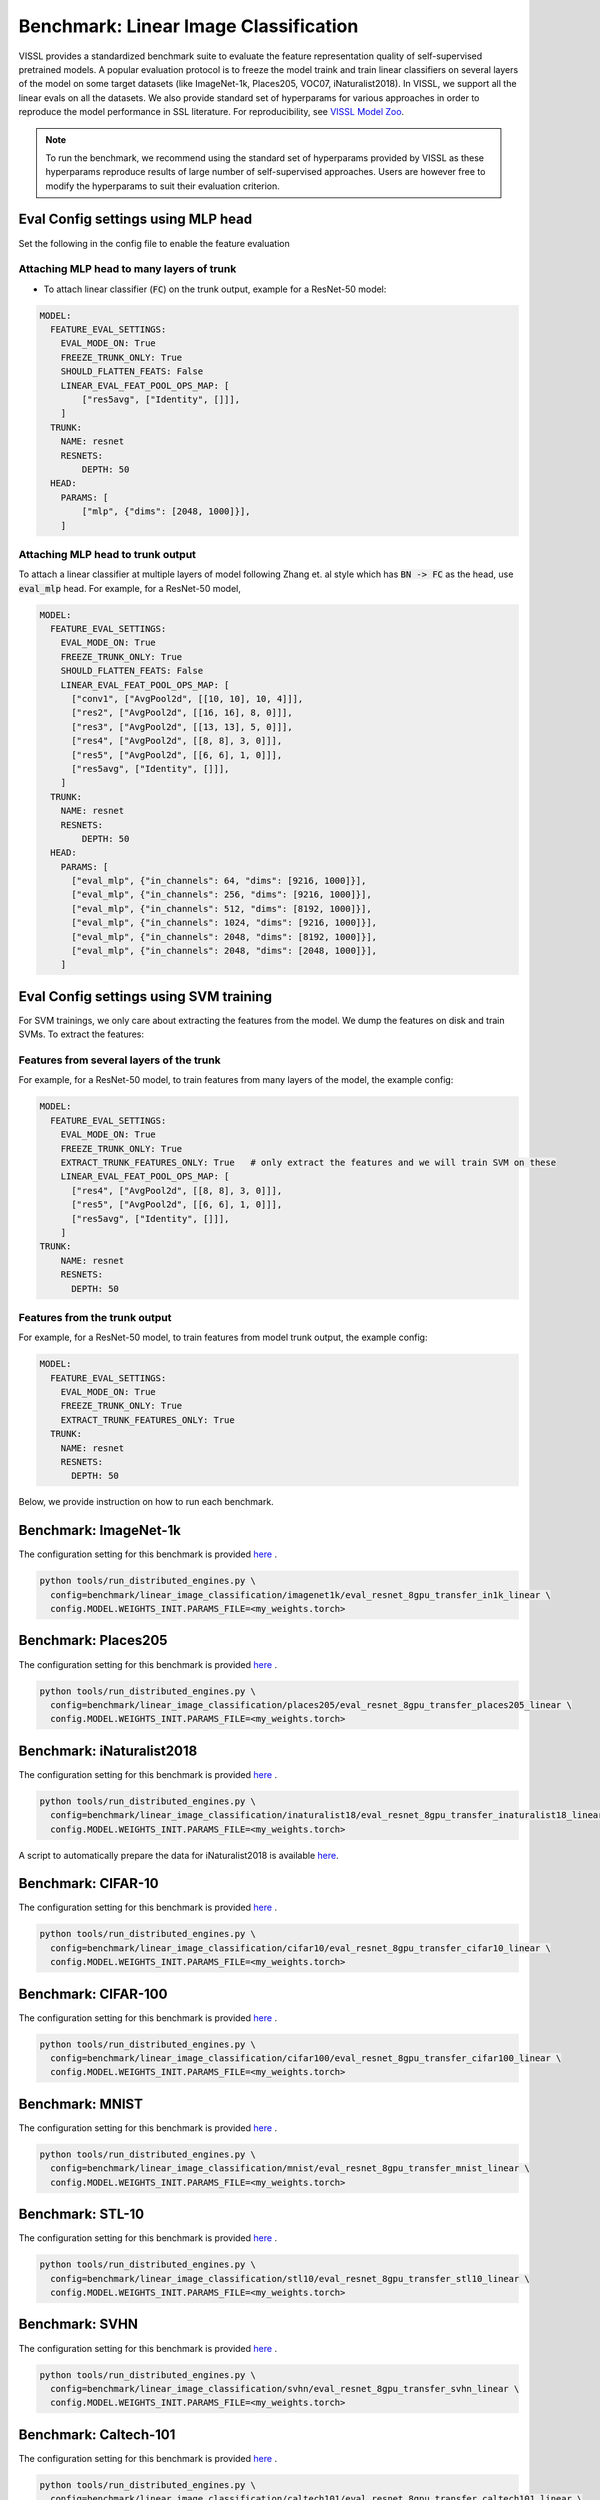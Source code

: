 Benchmark: Linear Image Classification
===========================================================

VISSL provides a standardized benchmark suite to evaluate the feature representation quality of self-supervised pretrained models. A popular
evaluation protocol is to freeze the model traink and train linear classifiers on several layers of the model on some target datasets (like ImageNet-1k, Places205, VOC07, iNaturalist2018).
In VISSL, we support all the linear evals on all the datasets. We also provide standard set of hyperparams for various approaches
in order to reproduce the model performance in SSL literature. For reproducibility, see `VISSL Model Zoo <https://github.com/facebookresearch/vissl/blob/main/MODEL_ZOO.md>`_.

.. note::

    To run the benchmark, we recommend using the standard set of hyperparams provided by VISSL as these hyperparams reproduce results of large number of self-supervised approaches.
    Users are however free to modify the hyperparams to suit their evaluation criterion.

Eval Config settings using MLP head
--------------------------------------

Set the following in the config file to enable the feature evaluation

Attaching MLP head to many layers of trunk
~~~~~~~~~~~~~~~~~~~~~~~~~~~~~~~~~~~~~~~~~~~~~

- To attach linear classifier (:code:`FC`) on the trunk output, example for a ResNet-50 model:

.. code-block:: yaml

    MODEL:
      FEATURE_EVAL_SETTINGS:
        EVAL_MODE_ON: True
        FREEZE_TRUNK_ONLY: True
        SHOULD_FLATTEN_FEATS: False
        LINEAR_EVAL_FEAT_POOL_OPS_MAP: [
            ["res5avg", ["Identity", []]],
        ]
      TRUNK:
        NAME: resnet
        RESNETS:
            DEPTH: 50
      HEAD:
        PARAMS: [
            ["mlp", {"dims": [2048, 1000]}],
        ]


Attaching MLP head to trunk output
~~~~~~~~~~~~~~~~~~~~~~~~~~~~~~~~~~~~~~~~~~~~~

To attach a linear classifier at multiple layers of model following Zhang et. al style which has :code:`BN -> FC` as the head, use :code:`eval_mlp` head. For example, for a ResNet-50 model,

.. code-block:: yaml

    MODEL:
      FEATURE_EVAL_SETTINGS:
        EVAL_MODE_ON: True
        FREEZE_TRUNK_ONLY: True
        SHOULD_FLATTEN_FEATS: False
        LINEAR_EVAL_FEAT_POOL_OPS_MAP: [
          ["conv1", ["AvgPool2d", [[10, 10], 10, 4]]],
          ["res2", ["AvgPool2d", [[16, 16], 8, 0]]],
          ["res3", ["AvgPool2d", [[13, 13], 5, 0]]],
          ["res4", ["AvgPool2d", [[8, 8], 3, 0]]],
          ["res5", ["AvgPool2d", [[6, 6], 1, 0]]],
          ["res5avg", ["Identity", []]],
        ]
      TRUNK:
        NAME: resnet
        RESNETS:
            DEPTH: 50
      HEAD:
        PARAMS: [
          ["eval_mlp", {"in_channels": 64, "dims": [9216, 1000]}],
          ["eval_mlp", {"in_channels": 256, "dims": [9216, 1000]}],
          ["eval_mlp", {"in_channels": 512, "dims": [8192, 1000]}],
          ["eval_mlp", {"in_channels": 1024, "dims": [9216, 1000]}],
          ["eval_mlp", {"in_channels": 2048, "dims": [8192, 1000]}],
          ["eval_mlp", {"in_channels": 2048, "dims": [2048, 1000]}],
        ]


Eval Config settings using SVM training
------------------------------------------

For SVM trainings, we only care about extracting the features from the model. We dump the features on disk and train SVMs. To extract the
features:

Features from several layers of the trunk
~~~~~~~~~~~~~~~~~~~~~~~~~~~~~~~~~~~~~~~~~~~~~

For example, for a ResNet-50 model, to train features from many layers of the model, the example config:

.. code-block:: yaml

    MODEL:
      FEATURE_EVAL_SETTINGS:
        EVAL_MODE_ON: True
        FREEZE_TRUNK_ONLY: True
        EXTRACT_TRUNK_FEATURES_ONLY: True   # only extract the features and we will train SVM on these
        LINEAR_EVAL_FEAT_POOL_OPS_MAP: [
          ["res4", ["AvgPool2d", [[8, 8], 3, 0]]],
          ["res5", ["AvgPool2d", [[6, 6], 1, 0]]],
          ["res5avg", ["Identity", []]],
        ]
    TRUNK:
        NAME: resnet
        RESNETS:
          DEPTH: 50


Features from the trunk output
~~~~~~~~~~~~~~~~~~~~~~~~~~~~~~~

For example, for a ResNet-50 model, to train features from model trunk output, the example config:

.. code-block:: yaml

    MODEL:
      FEATURE_EVAL_SETTINGS:
        EVAL_MODE_ON: True
        FREEZE_TRUNK_ONLY: True
        EXTRACT_TRUNK_FEATURES_ONLY: True
      TRUNK:
        NAME: resnet
        RESNETS:
          DEPTH: 50


Below, we provide instruction on how to run each benchmark.

Benchmark: ImageNet-1k
---------------------------

The configuration setting for this benchmark
is provided `here <https://github.com/facebookresearch/vissl/tree/main/configs/config/benchmark/linear_image_classification/imagenet1k>`_ .

.. code-block:: bash

    python tools/run_distributed_engines.py \
      config=benchmark/linear_image_classification/imagenet1k/eval_resnet_8gpu_transfer_in1k_linear \
      config.MODEL.WEIGHTS_INIT.PARAMS_FILE=<my_weights.torch>


Benchmark: Places205
---------------------------

The configuration setting for this benchmark
is provided `here <https://github.com/facebookresearch/vissl/tree/main/configs/config/benchmark/linear_image_classification/places205>`_ .

.. code-block:: bash

    python tools/run_distributed_engines.py \
      config=benchmark/linear_image_classification/places205/eval_resnet_8gpu_transfer_places205_linear \
      config.MODEL.WEIGHTS_INIT.PARAMS_FILE=<my_weights.torch>


Benchmark: iNaturalist2018
---------------------------------

The configuration setting for this benchmark
is provided `here <https://github.com/facebookresearch/vissl/tree/main/configs/config/benchmark/linear_image_classification/inaturalist18>`_ .

.. code-block:: bash

    python tools/run_distributed_engines.py \
      config=benchmark/linear_image_classification/inaturalist18/eval_resnet_8gpu_transfer_inaturalist18_linear \
      config.MODEL.WEIGHTS_INIT.PARAMS_FILE=<my_weights.torch>

A script to automatically prepare the data for iNaturalist2018 is available `here <https://github.com/facebookresearch/vissl/tree/main/extra_scripts>`_.

Benchmark: CIFAR-10
-----------------------

The configuration setting for this benchmark
is provided `here <https://github.com/facebookresearch/vissl/tree/main/configs/config/benchmark/linear_image_classification/cifar10>`_ .

.. code-block:: bash

    python tools/run_distributed_engines.py \
      config=benchmark/linear_image_classification/cifar10/eval_resnet_8gpu_transfer_cifar10_linear \
      config.MODEL.WEIGHTS_INIT.PARAMS_FILE=<my_weights.torch>


Benchmark: CIFAR-100
-----------------------

The configuration setting for this benchmark
is provided `here <https://github.com/facebookresearch/vissl/tree/main/configs/config/benchmark/linear_image_classification/cifar100>`_ .

.. code-block:: bash

    python tools/run_distributed_engines.py \
      config=benchmark/linear_image_classification/cifar100/eval_resnet_8gpu_transfer_cifar100_linear \
      config.MODEL.WEIGHTS_INIT.PARAMS_FILE=<my_weights.torch>


Benchmark: MNIST
-----------------------

The configuration setting for this benchmark
is provided `here <https://github.com/facebookresearch/vissl/tree/main/configs/config/benchmark/linear_image_classification/mnist>`_ .

.. code-block:: bash

    python tools/run_distributed_engines.py \
      config=benchmark/linear_image_classification/mnist/eval_resnet_8gpu_transfer_mnist_linear \
      config.MODEL.WEIGHTS_INIT.PARAMS_FILE=<my_weights.torch>


Benchmark: STL-10
-----------------------

The configuration setting for this benchmark
is provided `here <https://github.com/facebookresearch/vissl/tree/main/configs/config/benchmark/linear_image_classification/stl10>`_ .

.. code-block:: bash

    python tools/run_distributed_engines.py \
      config=benchmark/linear_image_classification/stl10/eval_resnet_8gpu_transfer_stl10_linear \
      config.MODEL.WEIGHTS_INIT.PARAMS_FILE=<my_weights.torch>


Benchmark: SVHN
-----------------------

The configuration setting for this benchmark
is provided `here <https://github.com/facebookresearch/vissl/tree/main/configs/config/benchmark/linear_image_classification/svhn>`_ .

.. code-block:: bash

    python tools/run_distributed_engines.py \
      config=benchmark/linear_image_classification/svhn/eval_resnet_8gpu_transfer_svhn_linear \
      config.MODEL.WEIGHTS_INIT.PARAMS_FILE=<my_weights.torch>


Benchmark: Caltech-101
-----------------------

The configuration setting for this benchmark
is provided `here <https://github.com/facebookresearch/vissl/tree/main/configs/config/benchmark/linear_image_classification/caltech101>`_ .

.. code-block:: bash

    python tools/run_distributed_engines.py \
      config=benchmark/linear_image_classification/caltech101/eval_resnet_8gpu_transfer_caltech101_linear \
      config.MODEL.WEIGHTS_INIT.PARAMS_FILE=<my_weights.torch>

A script to automatically prepare the data for Caltech-101 is available `here <https://github.com/facebookresearch/vissl/tree/main/extra_scripts>`_.


Benchmark: Describable Textures
--------------------------------

The configuration setting for this benchmark
is provided `here <https://github.com/facebookresearch/vissl/tree/main/configs/config/benchmark/linear_image_classification/dtd>`_ .

.. code-block:: bash

    python tools/run_distributed_engines.py \
      config=benchmark/linear_image_classification/dtd/eval_resnet_8gpu_transfer_dtd_linear \
      config.MODEL.WEIGHTS_INIT.PARAMS_FILE=<my_weights.torch>

A script to automatically prepare the data for DTD is available `here <https://github.com/facebookresearch/vissl/tree/main/extra_scripts>`_.


Benchmark: FGVC Aircrafts
---------------------------

The configuration setting for this benchmark
is provided `here <https://github.com/facebookresearch/vissl/tree/main/configs/config/benchmark/linear_image_classification/aircrafts>`_ .

.. code-block:: bash

    python tools/run_distributed_engines.py \
      config=benchmark/linear_image_classification/aircrafts/eval_resnet_8gpu_transfer_aircrafts_linear \
      config.MODEL.WEIGHTS_INIT.PARAMS_FILE=<my_weights.torch>

A script to automatically prepare the data for FGVC Aircrafts is available `here <https://github.com/facebookresearch/vissl/tree/main/extra_scripts>`_.


Benchmark: FOOD-101
-----------------------

The configuration setting for this benchmark
is provided `here <https://github.com/facebookresearch/vissl/tree/main/configs/config/benchmark/linear_image_classification/food101>`_ .

.. code-block:: bash

    python tools/run_distributed_engines.py \
      config=benchmark/linear_image_classification/food101/eval_resnet_8gpu_transfer_food101_linear \
      config.MODEL.WEIGHTS_INIT.PARAMS_FILE=<my_weights.torch>

A script to automatically prepare the data for FOOD-101 is available `here <https://github.com/facebookresearch/vissl/tree/main/extra_scripts>`_.


Benchmark: GTSRB
-----------------------

The configuration setting for the German Traffic Sign Recognition Benchmark
is provided `here <https://github.com/facebookresearch/vissl/tree/main/configs/config/benchmark/linear_image_classification/gtsrb>`_ .

.. code-block:: bash

    python tools/run_distributed_engines.py \
      config=benchmark/linear_image_classification/gtsrb/eval_resnet_8gpu_transfer_gtsrb_linear \
      config.MODEL.WEIGHTS_INIT.PARAMS_FILE=<my_weights.torch>

A script to automatically prepare the data for GTSRB is available `here <https://github.com/facebookresearch/vissl/tree/main/extra_scripts>`_.


Benchmark: Oxford Flowers
-----------------------

The configuration setting for this benchmark
is provided `here <https://github.com/facebookresearch/vissl/tree/main/configs/config/benchmark/linear_image_classification/oxford_flowers>`_ .

.. code-block:: bash

    python tools/run_distributed_engines.py \
      config=benchmark/linear_image_classification/oxford_flowers/eval_resnet_8gpu_transfer_oxford_flowers_linear \
      config.MODEL.WEIGHTS_INIT.PARAMS_FILE=<my_weights.torch>

A script to automatically prepare the data for Oxford Flowers is available `here <https://github.com/facebookresearch/vissl/tree/main/extra_scripts>`_.


Benchmark: Oxford Pets
-----------------------

The configuration setting for this benchmark
is provided `here <https://github.com/facebookresearch/vissl/tree/main/configs/config/benchmark/linear_image_classification/oxford_pets>`_ .

.. code-block:: bash

    python tools/run_distributed_engines.py \
      config=benchmark/linear_image_classification/oxford_pets/eval_resnet_8gpu_transfer_oxford_pets_linear \
      config.MODEL.WEIGHTS_INIT.PARAMS_FILE=<my_weights.torch>

A script to automatically prepare the data for Oxford Pets is available `here <https://github.com/facebookresearch/vissl/tree/main/extra_scripts>`_.


Benchmark: SUN397
-----------------------

The configuration setting for this benchmark
is provided `here <https://github.com/facebookresearch/vissl/tree/main/configs/config/benchmark/linear_image_classification/sun397>`_ .

.. code-block:: bash

    python tools/run_distributed_engines.py \
      config=benchmark/linear_image_classification/sun397/eval_resnet_8gpu_transfer_sun397_linear \
      config.MODEL.WEIGHTS_INIT.PARAMS_FILE=<my_weights.torch>

A script to automatically prepare the data for SUN397 is available `here <https://github.com/facebookresearch/vissl/tree/main/extra_scripts>`_.


Benchmark: UCF-101
-----------------------

The UCF-101 benchmark evaluates the classification performance on human actions from a single image (the middle frame of the UCF101 dataset).

The configuration setting for this benchmark
is provided `here <https://github.com/facebookresearch/vissl/tree/main/configs/config/benchmark/linear_image_classification/ucf101>`_.

.. code-block:: bash

    python tools/run_distributed_engines.py \
      config=benchmark/linear_image_classification/ucf101/eval_resnet_8gpu_transfer_ucf101_linear \
      config.MODEL.WEIGHTS_INIT.PARAMS_FILE=<my_weights.torch>

A script to automatically prepare the data for UCF-101 is available `here <https://github.com/facebookresearch/vissl/tree/main/extra_scripts>`_. This script will handle the transformation from videos to images by extracting the middle frame of each of the videos.


Benchmark: EuroSAT
----------------------------

The EuroSAT benchmark evaluates the classification performance on a specialized task (satellite imaging).

The configuration setting for this benchmark
is provided `here <https://github.com/facebookresearch/vissl/tree/main/configs/config/benchmark/linear_image_classification/euro_sat>`_ .

.. code-block:: bash

    python tools/run_distributed_engines.py \
      config=benchmark/linear_image_classification/euro_sat/eval_resnet_8gpu_transfer_euro_sat_linear \
      config.MODEL.WEIGHTS_INIT.PARAMS_FILE=<my_weights.torch>

A script to automatically prepare the data for EuroSAT is available `here <https://github.com/facebookresearch/vissl/tree/main/extra_scripts>`_.


Benchmark: Patch Camelyon
----------------------------

The Patch Camelyon (PCAM) benchmark evaluates the classification performance on a specialized task (medical task).

The configuration setting for this benchmark
is provided `here <https://github.com/facebookresearch/vissl/tree/main/configs/config/benchmark/linear_image_classification/pcam>`_ .

.. code-block:: bash

    python tools/run_distributed_engines.py \
      config=benchmark/linear_image_classification/pcam/eval_resnet_8gpu_transfer_pcam_linear \
      config.MODEL.WEIGHTS_INIT.PARAMS_FILE=<my_weights.torch>

A script to automatically prepare the data for Patch Camelyon is available `here <https://github.com/facebookresearch/vissl/tree/main/extra_scripts>`_.


Benchmark: CLEVR
-------------------

The CLEVR benchmarks evaluate the understanding of the structure of a 3D scene by:

- CLEVR/Count: counting then number of objects in the scene
- CLEVR/Dist: estimating the distance to the closest object in the scene

The configuration setting for these benchmarks
is provided `here <https://github.com/facebookresearch/vissl/tree/main/configs/config/benchmark/linear_image_classification/clever_count>`_ and `here <https://github.com/facebookresearch/vissl/tree/main/configs/config/benchmark/linear_image_classification/clevr_dist>`_.

.. code-block:: bash

    # For CLEVR Count
    python tools/run_distributed_engines.py \
      config=benchmark/linear_image_classification/clevr_count/eval_resnet_8gpu_transfer_clevr_count_linear \
      config.MODEL.WEIGHTS_INIT.PARAMS_FILE=<my_weights.torch>

    # For CLEVR Dist
    python tools/run_distributed_engines.py \
      config=benchmark/linear_image_classification/clevr_dist/eval_resnet_8gpu_transfer_clevr_dist_linear \
      config.MODEL.WEIGHTS_INIT.PARAMS_FILE=<my_weights.torch>

Scripts to automatically prepare the data for the CLEVR benchmarks are available `here <https://github.com/facebookresearch/vissl/tree/main/extra_scripts>`_.


Benchmark: dSprites
----------------------

The dSprites benchmarks evaluate the understanding of the positional information in a synthetic 2D scene by:

- dSprites/location: estimating the X position of a sprite
- dSprites/orientation: estimating the orientation of a sprite

The configuration setting for these benchmarks
is provided under the `dsprites <https://github.com/facebookresearch/vissl/tree/main/configs/config/benchmark/linear_image_classification/dsprites>`_ folder.

.. code-block:: bash

    # For dSprites location
    python tools/run_distributed_engines.py \
      config=benchmark/linear_image_classification/dsprites//eval_resnet_8gpu_transfer_dsprites_loc_linear \
      config.MODEL.WEIGHTS_INIT.PARAMS_FILE=<my_weights.torch>

    # For dSprites orientation
    python tools/run_distributed_engines.py \
      config=benchmark/linear_image_classification/dsprites/eval_resnet_8gpu_transfer_dsprites_orient_linear \
      config.MODEL.WEIGHTS_INIT.PARAMS_FILE=<my_weights.torch>

Scripts to automatically prepare the data for the dSprites benchmarks are available `here <https://github.com/facebookresearch/vissl/tree/main/extra_scripts>`_.


Benchmark: Linear SVM on VOC07
---------------------------------

VISSL provides :code:`train_svm.py` tool that will first extract features and then train/test SVMs on these features.
The configuration setting for this benchmark is provided `here <https://github.com/facebookresearch/vissl/tree/main/configs/config/benchmark/linear_image_classification/voc07>`_ .

.. code-block:: bash

    python tools/train_svm.py \
      config=benchmark/linear_image_classification/voc07/eval_resnet_8gpu_transfer_voc07_svm \
      config.MODEL.WEIGHTS_INIT.PARAMS_FILE=<my_weights.torch>


.. note::

    Please see VISSL documentation on how to run a given training on **1-gpu, multi-gpu or multi-machine**.

.. note::

    Please see VISSL documentation on how to use the **builtin datasets**.

.. note::

    Please see VISSL documentation on how to use YAML comfiguration system in VISSL to **override specific components like model** of a config file. For example,
    in the above file, user can replace ResNet-50 model with a different architecture like RegNetY-256 etc. easily.
